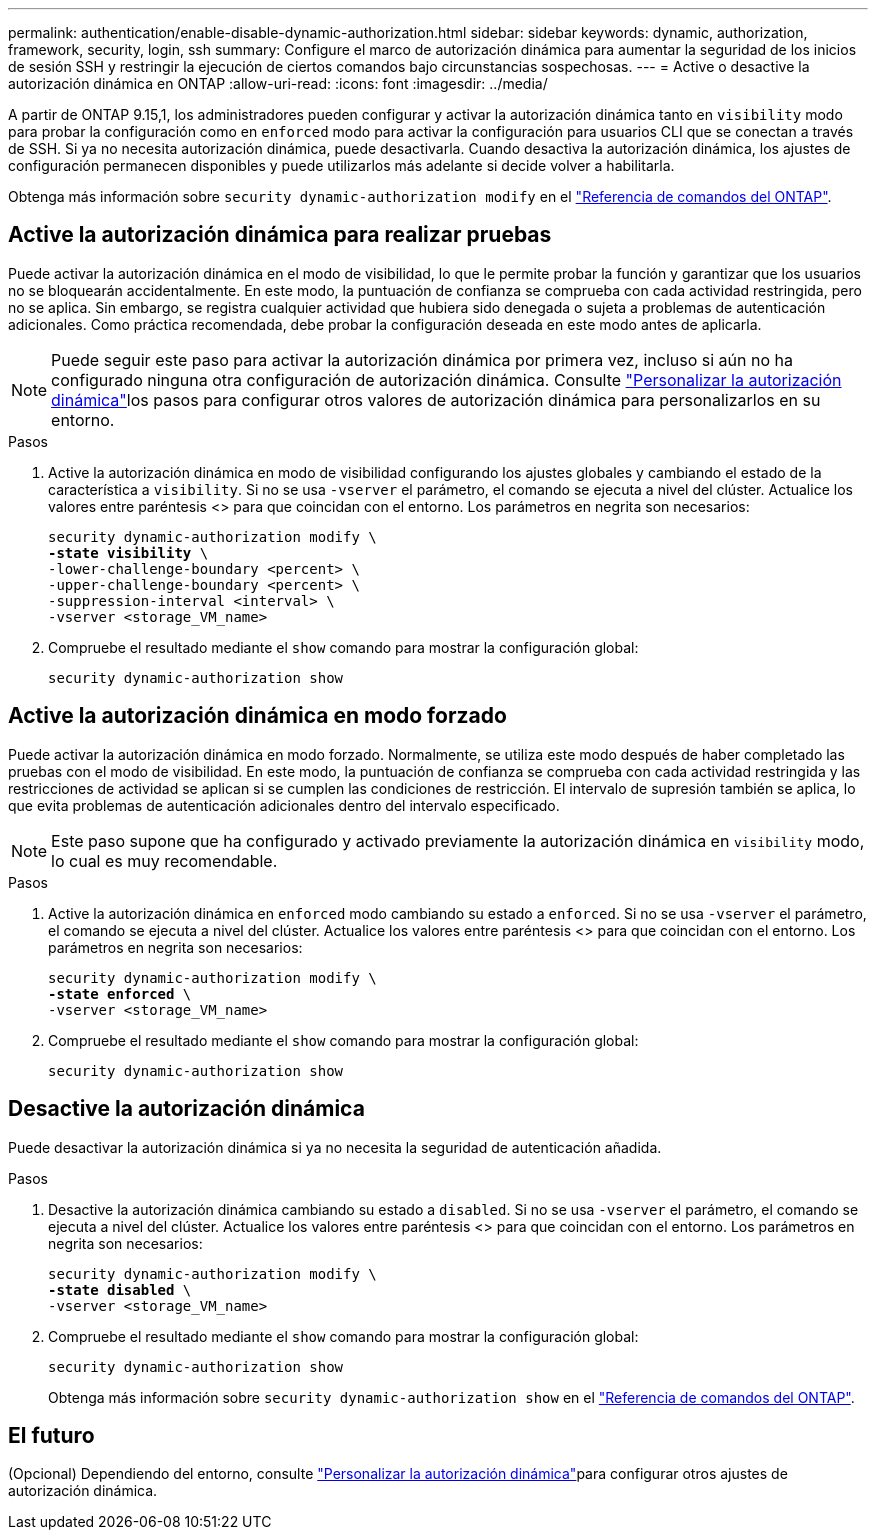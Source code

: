 ---
permalink: authentication/enable-disable-dynamic-authorization.html 
sidebar: sidebar 
keywords: dynamic, authorization, framework, security, login, ssh 
summary: Configure el marco de autorización dinámica para aumentar la seguridad de los inicios de sesión SSH y restringir la ejecución de ciertos comandos bajo circunstancias sospechosas. 
---
= Active o desactive la autorización dinámica en ONTAP
:allow-uri-read: 
:icons: font
:imagesdir: ../media/


[role="lead"]
A partir de ONTAP 9.15,1, los administradores pueden configurar y activar la autorización dinámica tanto en `visibility` modo para probar la configuración como en `enforced` modo para activar la configuración para usuarios CLI que se conectan a través de SSH. Si ya no necesita autorización dinámica, puede desactivarla. Cuando desactiva la autorización dinámica, los ajustes de configuración permanecen disponibles y puede utilizarlos más adelante si decide volver a habilitarla.

Obtenga más información sobre `security dynamic-authorization modify` en el link:https://docs.netapp.com/us-en/ontap-cli/security-dynamic-authorization-modify.html["Referencia de comandos del ONTAP"^].



== Active la autorización dinámica para realizar pruebas

Puede activar la autorización dinámica en el modo de visibilidad, lo que le permite probar la función y garantizar que los usuarios no se bloquearán accidentalmente. En este modo, la puntuación de confianza se comprueba con cada actividad restringida, pero no se aplica. Sin embargo, se registra cualquier actividad que hubiera sido denegada o sujeta a problemas de autenticación adicionales. Como práctica recomendada, debe probar la configuración deseada en este modo antes de aplicarla.


NOTE: Puede seguir este paso para activar la autorización dinámica por primera vez, incluso si aún no ha configurado ninguna otra configuración de autorización dinámica. Consulte link:configure-dynamic-authorization.html["Personalizar la autorización dinámica"]los pasos para configurar otros valores de autorización dinámica para personalizarlos en su entorno.

.Pasos
. Active la autorización dinámica en modo de visibilidad configurando los ajustes globales y cambiando el estado de la característica a `visibility`. Si no se usa `-vserver` el parámetro, el comando se ejecuta a nivel del clúster. Actualice los valores entre paréntesis <> para que coincidan con el entorno. Los parámetros en negrita son necesarios:
+
[source, subs="specialcharacters,quotes"]
----
security dynamic-authorization modify \
*-state visibility* \
-lower-challenge-boundary <percent> \
-upper-challenge-boundary <percent> \
-suppression-interval <interval> \
-vserver <storage_VM_name>
----
. Compruebe el resultado mediante el `show` comando para mostrar la configuración global:
+
[source, console]
----
security dynamic-authorization show
----




== Active la autorización dinámica en modo forzado

Puede activar la autorización dinámica en modo forzado. Normalmente, se utiliza este modo después de haber completado las pruebas con el modo de visibilidad. En este modo, la puntuación de confianza se comprueba con cada actividad restringida y las restricciones de actividad se aplican si se cumplen las condiciones de restricción. El intervalo de supresión también se aplica, lo que evita problemas de autenticación adicionales dentro del intervalo especificado.


NOTE: Este paso supone que ha configurado y activado previamente la autorización dinámica en `visibility` modo, lo cual es muy recomendable.

.Pasos
. Active la autorización dinámica en `enforced` modo cambiando su estado a `enforced`. Si no se usa `-vserver` el parámetro, el comando se ejecuta a nivel del clúster. Actualice los valores entre paréntesis <> para que coincidan con el entorno. Los parámetros en negrita son necesarios:
+
[source, subs="specialcharacters,quotes"]
----
security dynamic-authorization modify \
*-state enforced* \
-vserver <storage_VM_name>
----
. Compruebe el resultado mediante el `show` comando para mostrar la configuración global:
+
[source, console]
----
security dynamic-authorization show
----




== Desactive la autorización dinámica

Puede desactivar la autorización dinámica si ya no necesita la seguridad de autenticación añadida.

.Pasos
. Desactive la autorización dinámica cambiando su estado a `disabled`. Si no se usa `-vserver` el parámetro, el comando se ejecuta a nivel del clúster. Actualice los valores entre paréntesis <> para que coincidan con el entorno. Los parámetros en negrita son necesarios:
+
[source, subs="specialcharacters,quotes"]
----
security dynamic-authorization modify \
*-state disabled* \
-vserver <storage_VM_name>
----
. Compruebe el resultado mediante el `show` comando para mostrar la configuración global:
+
[source, console]
----
security dynamic-authorization show
----
+
Obtenga más información sobre `security dynamic-authorization show` en el link:https://docs.netapp.com/us-en/ontap-cli/security-dynamic-authorization-show.html["Referencia de comandos del ONTAP"^].





== El futuro

(Opcional) Dependiendo del entorno, consulte link:configure-dynamic-authorization.html["Personalizar la autorización dinámica"]para configurar otros ajustes de autorización dinámica.
